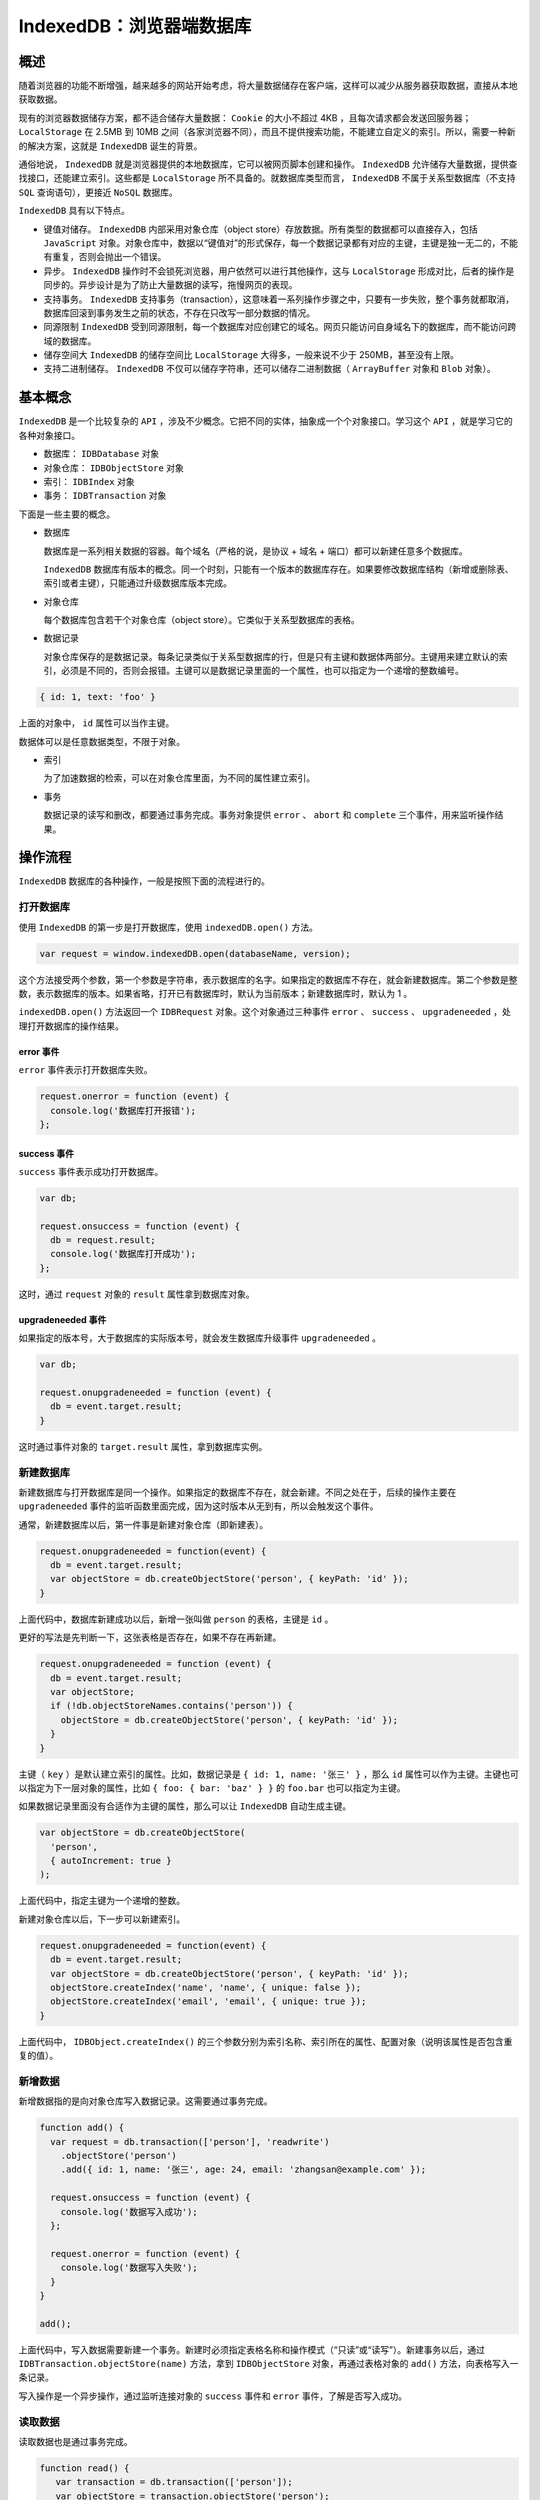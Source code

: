 *****************
IndexedDB：浏览器端数据库
*****************

概述
====
随着浏览器的功能不断增强，越来越多的网站开始考虑，将大量数据储存在客户端，这样可以减少从服务器获取数据，直接从本地获取数据。

现有的浏览器数据储存方案，都不适合储存大量数据： ``Cookie`` 的大小不超过 4KB ，且每次请求都会发送回服务器； ``LocalStorage`` 在 2.5MB 到 10MB 之间（各家浏览器不同），而且不提供搜索功能，不能建立自定义的索引。所以，需要一种新的解决方案，这就是 ``IndexedDB`` 诞生的背景。

通俗地说， ``IndexedDB`` 就是浏览器提供的本地数据库，它可以被网页脚本创建和操作。 ``IndexedDB`` 允许储存大量数据，提供查找接口，还能建立索引。这些都是 ``LocalStorage`` 所不具备的。就数据库类型而言， ``IndexedDB`` 不属于关系型数据库（不支持 ``SQL`` 查询语句），更接近 ``NoSQL`` 数据库。

``IndexedDB`` 具有以下特点。

- 键值对储存。 ``IndexedDB`` 内部采用对象仓库（object store）存放数据。所有类型的数据都可以直接存入，包括 ``JavaScript`` 对象。对象仓库中，数据以“键值对”的形式保存，每一个数据记录都有对应的主键，主键是独一无二的，不能有重复，否则会抛出一个错误。
- 异步。 ``IndexedDB`` 操作时不会锁死浏览器，用户依然可以进行其他操作，这与 ``LocalStorage`` 形成对比，后者的操作是同步的。异步设计是为了防止大量数据的读写，拖慢网页的表现。
- 支持事务。 ``IndexedDB`` 支持事务（transaction），这意味着一系列操作步骤之中，只要有一步失败，整个事务就都取消，数据库回滚到事务发生之前的状态，不存在只改写一部分数据的情况。
- 同源限制 ``IndexedDB`` 受到同源限制，每一个数据库对应创建它的域名。网页只能访问自身域名下的数据库，而不能访问跨域的数据库。
- 储存空间大 ``IndexedDB`` 的储存空间比 ``LocalStorage`` 大得多，一般来说不少于 250MB，甚至没有上限。
- 支持二进制储存。 ``IndexedDB`` 不仅可以储存字符串，还可以储存二进制数据（ ``ArrayBuffer`` 对象和 ``Blob`` 对象）。

基本概念
========
``IndexedDB`` 是一个比较复杂的 ``API`` ，涉及不少概念。它把不同的实体，抽象成一个个对象接口。学习这个 ``API`` ，就是学习它的各种对象接口。

- 数据库： ``IDBDatabase`` 对象
- 对象仓库： ``IDBObjectStore`` 对象
- 索引： ``IDBIndex`` 对象
- 事务： ``IDBTransaction`` 对象

下面是一些主要的概念。

- 数据库

  数据库是一系列相关数据的容器。每个域名（严格的说，是协议 + 域名 + 端口）都可以新建任意多个数据库。

  ``IndexedDB`` 数据库有版本的概念。同一个时刻，只能有一个版本的数据库存在。如果要修改数据库结构（新增或删除表、索引或者主键），只能通过升级数据库版本完成。

- 对象仓库

  每个数据库包含若干个对象仓库（object store）。它类似于关系型数据库的表格。

- 数据记录

  对象仓库保存的是数据记录。每条记录类似于关系型数据库的行，但是只有主键和数据体两部分。主键用来建立默认的索引，必须是不同的，否则会报错。主键可以是数据记录里面的一个属性，也可以指定为一个递增的整数编号。

.. code-block:: js

    { id: 1, text: 'foo' }

上面的对象中， ``id`` 属性可以当作主键。

数据体可以是任意数据类型，不限于对象。

- 索引

  为了加速数据的检索，可以在对象仓库里面，为不同的属性建立索引。

- 事务

  数据记录的读写和删改，都要通过事务完成。事务对象提供 ``error`` 、 ``abort`` 和 ``complete`` 三个事件，用来监听操作结果。

操作流程
========
``IndexedDB`` 数据库的各种操作，一般是按照下面的流程进行的。

打开数据库
----------
使用 ``IndexedDB`` 的第一步是打开数据库，使用 ``indexedDB.open()`` 方法。

.. code-block:: js

    var request = window.indexedDB.open(databaseName, version);

这个方法接受两个参数，第一个参数是字符串，表示数据库的名字。如果指定的数据库不存在，就会新建数据库。第二个参数是整数，表示数据库的版本。如果省略，打开已有数据库时，默认为当前版本；新建数据库时，默认为 1 。

``indexedDB.open()`` 方法返回一个 ``IDBRequest`` 对象。这个对象通过三种事件 ``error`` 、 ``success`` 、 ``upgradeneeded`` ，处理打开数据库的操作结果。

error 事件
^^^^^^^^^^
``error`` 事件表示打开数据库失败。

.. code-block:: js

	request.onerror = function (event) {
	  console.log('数据库打开报错');
	};

success 事件
^^^^^^^^^^^^
``success`` 事件表示成功打开数据库。

.. code-block:: js

	var db;

	request.onsuccess = function (event) {
	  db = request.result;
	  console.log('数据库打开成功');
	};

这时，通过 ``request`` 对象的 ``result`` 属性拿到数据库对象。

upgradeneeded 事件
^^^^^^^^^^^^^^^^^^
如果指定的版本号，大于数据库的实际版本号，就会发生数据库升级事件 ``upgradeneeded`` 。

.. code-block:: js

	var db;

	request.onupgradeneeded = function (event) {
	  db = event.target.result;
	}

这时通过事件对象的 ``target.result`` 属性，拿到数据库实例。

新建数据库
----------
新建数据库与打开数据库是同一个操作。如果指定的数据库不存在，就会新建。不同之处在于，后续的操作主要在 ``upgradeneeded`` 事件的监听函数里面完成，因为这时版本从无到有，所以会触发这个事件。

通常，新建数据库以后，第一件事是新建对象仓库（即新建表）。

.. code-block:: js

	request.onupgradeneeded = function(event) {
	  db = event.target.result;
	  var objectStore = db.createObjectStore('person', { keyPath: 'id' });
	}

上面代码中，数据库新建成功以后，新增一张叫做 ``person`` 的表格，主键是 ``id`` 。

更好的写法是先判断一下，这张表格是否存在，如果不存在再新建。

.. code-block:: js

	request.onupgradeneeded = function (event) {
	  db = event.target.result;
	  var objectStore;
	  if (!db.objectStoreNames.contains('person')) {
	    objectStore = db.createObjectStore('person', { keyPath: 'id' });
	  }
	}

主键（ ``key`` ）是默认建立索引的属性。比如，数据记录是 ``{ id: 1, name: '张三' }`` ，那么 ``id`` 属性可以作为主键。主键也可以指定为下一层对象的属性，比如 ``{ foo: { bar: 'baz' } }`` 的 ``foo.bar`` 也可以指定为主键。

如果数据记录里面没有合适作为主键的属性，那么可以让 ``IndexedDB`` 自动生成主键。

.. code-block:: js

	var objectStore = db.createObjectStore(
	  'person',
	  { autoIncrement: true }
	);

上面代码中，指定主键为一个递增的整数。

新建对象仓库以后，下一步可以新建索引。

.. code-block:: js

	request.onupgradeneeded = function(event) {
	  db = event.target.result;
	  var objectStore = db.createObjectStore('person', { keyPath: 'id' });
	  objectStore.createIndex('name', 'name', { unique: false });
	  objectStore.createIndex('email', 'email', { unique: true });
	}

上面代码中， ``IDBObject.createIndex()`` 的三个参数分别为索引名称、索引所在的属性、配置对象（说明该属性是否包含重复的值）。

新增数据
--------
新增数据指的是向对象仓库写入数据记录。这需要通过事务完成。

.. code-block:: js

	function add() {
	  var request = db.transaction(['person'], 'readwrite')
	    .objectStore('person')
	    .add({ id: 1, name: '张三', age: 24, email: 'zhangsan@example.com' });

	  request.onsuccess = function (event) {
	    console.log('数据写入成功');
	  };

	  request.onerror = function (event) {
	    console.log('数据写入失败');
	  }
	}

	add();

上面代码中，写入数据需要新建一个事务。新建时必须指定表格名称和操作模式（“只读”或“读写”）。新建事务以后，通过 ``IDBTransaction.objectStore(name)`` 方法，拿到 ``IDBObjectStore`` 对象，再通过表格对象的 ``add()`` 方法，向表格写入一条记录。

写入操作是一个异步操作，通过监听连接对象的 ``success`` 事件和 ``error`` 事件，了解是否写入成功。

读取数据
--------
读取数据也是通过事务完成。

.. code-block:: js

	function read() {
	   var transaction = db.transaction(['person']);
	   var objectStore = transaction.objectStore('person');
	   var request = objectStore.get(1);

	   request.onerror = function(event) {
	     console.log('事务失败');
	   };

	   request.onsuccess = function( event) {
	      if (request.result) {
	        console.log('Name: ' + request.result.name);
	        console.log('Age: ' + request.result.age);
	        console.log('Email: ' + request.result.email);
	      } else {
	        console.log('未获得数据记录');
	      }
	   };
	}

	read();

上面代码中， ``objectStore.get()`` 方法用于读取数据，参数是主键的值。

遍历数据
--------
遍历数据表格的所有记录，要使用指针对象 ``IDBCursor`` 。

.. code-block:: js

	function readAll() {
	  var objectStore = db.transaction('person').objectStore('person');

	   objectStore.openCursor().onsuccess = function (event) {
	     var cursor = event.target.result;

	     if (cursor) {
	       console.log('Id: ' + cursor.key);
	       console.log('Name: ' + cursor.value.name);
	       console.log('Age: ' + cursor.value.age);
	       console.log('Email: ' + cursor.value.email);
	       cursor.continue();
	    } else {
	      console.log('没有更多数据了！');
	    }
	  };
	}

	readAll();

上面代码中，新建指针对象的 ``openCursor()`` 方法是一个异步操作，所以要监听 ``success`` 事件。

更新数据
--------
更新数据要使用 ``IDBObject.put()`` 方法。

.. code-block:: js

	function update() {
	  var request = db.transaction(['person'], 'readwrite')
	    .objectStore('person')
	    .put({ id: 1, name: '李四', age: 35, email: 'lisi@example.com' });

	  request.onsuccess = function (event) {
	    console.log('数据更新成功');
	  };

	  request.onerror = function (event) {
	    console.log('数据更新失败');
	  }
	}

	update();

上面代码中， ``put()`` 方法自动更新了主键为 1 的记录。

删除数据
--------
``IDBObjectStore.delete()`` 方法用于删除记录。

.. code-block:: js

	function remove() {
	  var request = db.transaction(['person'], 'readwrite')
	    .objectStore('person')
	    .delete(1);

	  request.onsuccess = function (event) {
	    console.log('数据删除成功');
	  };
	}

	remove();

使用索引
--------
索引的意义在于，可以让你搜索任意字段，也就是说从任意字段拿到数据记录。如果不建立索引，默认只能搜索主键（即从主键取值）。

假定新建表格的时候，对 ``name`` 字段建立了索引。

.. code-block:: js

    objectStore.createIndex('name', 'name', { unique: false });

现在，就可以从 ``name`` 找到对应的数据记录了。

.. code-block:: js

	var transaction = db.transaction(['person'], 'readonly');
	var store = transaction.objectStore('person');
	var index = store.index('name');
	var request = index.get('李四');

	request.onsuccess = function (e) {
	  var result = e.target.result;
	  if (result) {
	    // ...
	  } else {
	    // ...
	  }
	}

indexedDB 对象
==============
浏览器原生提供 ``indexedDB`` 对象，作为开发者的操作接口。

indexedDB.open()
-----------------
``indexedDB.open()`` 方法用于打开数据库。这是一个异步操作，但是会立刻返回一个 ``IDBOpenDBRequest`` 对象。

.. code-block:: js

    var openRequest = window.indexedDB.open('test', 1);

上面代码表示，打开一个名为 ``test`` 、版本为 1 的数据库。如果该数据库不存在，则会新建该数据库。

``open()`` 方法的第一个参数是数据库名称，格式为字符串，不可省略；第二个参数是数据库版本，是一个大于 0 的正整数（ 0 将报错），如果该参数大于当前版本，会触发数据库升级。第二个参数可省略，如果数据库已存在，将打开当前版本的数据库；如果数据库不存在，将创建该版本的数据库，默认版本为 1 。

打开数据库是异步操作，通过各种事件通知客户端。下面是有可能触发的 4 种事件。

- ``success`` ：打开成功。
- ``error`` ：打开失败。
- ``upgradeneeded`` ：第一次打开该数据库，或者数据库版本发生变化。
- ``blocked`` ：上一次的数据库连接还未关闭。

第一次打开数据库时，会先触发 ``upgradeneeded`` 事件，然后触发 ``success`` 事件。

根据不同的需要，对上面 4 种事件监听函数。

.. code-block:: js

	var openRequest = indexedDB.open('test', 1);
	var db;

	openRequest.onupgradeneeded = function (e) {
	  console.log('Upgrading...');
	}

	openRequest.onsuccess = function (e) {
	  console.log('Success!');
	  db = openRequest.result;
	}

	openRequest.onerror = function (e) {
	  console.log('Error');
	  console.log(e);
	}

上面代码有两个地方需要注意。首先， ``open()`` 方法返回的是一个对象（ ``IDBOpenDBRequest`` ），监听函数就定义在这个对象上面。其次， ``success`` 事件发生后，从 ``openRequest.result`` 属性可以拿到已经打开的 ``IndexedDB`` 数据库对象。

indexedDB.deleteDatabase()
--------------------------
``indexedDB.deleteDatabase()`` 方法用于删除一个数据库，参数为数据库的名字。它会立刻返回一个 ``IDBOpenDBRequest`` 对象，然后对数据库执行异步删除。删除操作的结果会通过事件通知， ``IDBOpenDBRequest`` 对象可以监听以下事件。

- ``success`` ：删除成功
- ``error`` ：删除报错

.. code-block:: js

	var DBDeleteRequest = window.indexedDB.deleteDatabase('demo');

	DBDeleteRequest.onerror = function (event) {
	  console.log('Error');
	};

	DBDeleteRequest.onsuccess = function (event) {
	  console.log('success');
	};

调用 ``deleteDatabase()`` 方法以后，当前数据库的其他已经打开的连接都会接收到 ``versionchange`` 事件。

注意，删除不存在的数据库并不会报错。

indexedDB.cmp()
---------------
``indexedDB.cmp()`` 方法比较两个值是否为 ``indexedDB`` 的相同的主键。它返回一个整数，表示比较的结果： ``0`` 表示相同， ``1`` 表示第一个主键大于第二个主键， ``-1`` 表示第一个主键小于第二个主键。

.. code-block:: js

    window.indexedDB.cmp(1, 2) // -1

注意，这个方法不能用来比较任意的 ``JavaScript`` 值。如果参数是布尔值或对象，它会报错。

.. code-block:: js

	window.indexedDB.cmp(1, true) // 报错
	window.indexedDB.cmp({}, {}) // 报错

IDBRequest 对象
===============
``IDBRequest`` 对象表示打开的数据库连接， ``indexedDB.open()`` 方法和 ``indexedDB.deleteDatabase()`` 方法会返回这个对象。数据库的操作都是通过这个对象完成的。

这个对象的所有操作都是异步操作，要通过 ``readyState`` 属性判断是否完成，如果为 ``pending`` 就表示操作正在进行，如果为 ``done`` 就表示操作完成，可能成功也可能失败。

操作完成以后，触发 ``success`` 事件或 ``error`` 事件，这时可以通过 ``result`` 属性和 ``error`` 属性拿到操作结果。如果在 ``pending`` 阶段，就去读取这两个属性，是会报错的。

``IDBRequest`` 对象有以下属性。

- ``IDBRequest.readyState`` ：等于 ``pending`` 表示操作正在进行，等于 ``done`` 表示操作正在完成。
- ``IDBRequest.result`` ：返回请求的结果。如果请求失败、结果不可用，读取该属性会报错。
- ``IDBRequest.error`` ：请求失败时，返回错误对象。
- ``IDBRequest.source`` ：返回请求的来源（比如索引对象或 ``ObjectStore`` ）。
- ``IDBRequest.transaction`` ：返回当前请求正在进行的事务，如果不包含事务，返回 ``null`` 。
- ``IDBRequest.onsuccess`` ：指定 ``success`` 事件的监听函数。
- ``IDBRequest.onerror`` ：指定 ``error`` 事件的监听函数。

``IDBOpenDBRequest`` 对象继承了 ``IDBRequest`` 对象，提供了两个额外的事件监听属性。

``IDBOpenDBRequest.onblocked`` ：指定 ``blocked`` 事件（ ``upgradeneeded`` 事件触发时，数据库仍然在使用）的监听函数。
``IDBOpenDBRequest.onupgradeneeded`` ： ``upgradeneeded`` 事件的监听函数。


IDBDatabase 对象
================
打开数据成功以后，可以从 ``IDBOpenDBRequest`` 对象的 ``result`` 属性上面，拿到一个 ``IDBDatabase`` 对象，它表示连接的数据库。后面对数据库的操作，都通过这个对象完成。

.. code-block:: js

	var db;
	var DBOpenRequest = window.indexedDB.open('demo', 1);

	DBOpenRequest.onerror = function (event) {
	  console.log('Error');
	};

	DBOpenRequest.onsuccess = function(event) {
	  db = DBOpenRequest.result;
	  // ...
	};

属性
----
``IDBDatabase`` 对象有以下属性。

- ``IDBDatabase.name`` ：字符串，数据库名称。
- ``IDBDatabase.version`` ：整数，数据库版本。数据库第一次创建时，该属性为空字符串。
- ``IDBDatabase.objectStoreNames`` ： ``DOMStringList`` 对象（字符串的集合），包含当前数据的所有 ``object store`` 的名字。
- ``IDBDatabase.onabort`` ：指定 ``abort`` 事件（事务中止）的监听函数。
- ``IDBDatabase.onclose`` ：指定 ``close`` 事件（数据库意外关闭）的监听函数。
- ``IDBDatabase.onerror`` ：指定 ``error`` 事件（访问数据库失败）的监听函数。
- ``IDBDatabase.onversionchange`` ：数据库版本变化时触发（发生 ``upgradeneeded`` 事件，或调用 ``indexedDB.deleteDatabase()`` ）。

下面是 ``objectStoreNames`` 属性的例子。该属性返回一个 ``DOMStringList`` 对象，包含了当前数据库所有对象仓库的名称（即表名），可以使用 ``DOMStringList`` 对象的 ``contains`` 方法，检查数据库是否包含某个对象仓库。

.. code-block:: js

	if (!db.objectStoreNames.contains('firstOS')) {
	  db.createObjectStore('firstOS');
	}

上面代码先判断某个对象仓库是否存在，如果不存在就创建该对象仓库。

方法
----
``IDBDatabase`` 对象有以下方法。

- ``IDBDatabase.close()`` ：关闭数据库连接，实际会等所有事务完成后再关闭。
- ``IDBDatabase.createObjectStore()`` ：创建存放数据的对象仓库，类似于传统关系型数据库的表格，返回一个 ``IDBObjectStore`` 对象。该方法只能在 ``versionchange`` 事件监听函数中调用。
- ``IDBDatabase.deleteObjectStore()`` ：删除指定的对象仓库。该方法只能在 ``versionchange`` 事件监听函数中调用。
- ``IDBDatabase.transaction()`` ：返回一个 ``IDBTransaction`` 事务对象。

下面是 ``createObjectStore()`` 方法的例子。

.. code-block:: js

	var request = window.indexedDB.open('demo', 2);

	request.onupgradeneeded = function (event) {
	  var db = event.target.result;

	  db.onerror = function(event) {
	    console.log('error');
	  };

	  var objectStore = db.createObjectStore('items');

	  // ...
	};

上面代码创建了一个名为 ``items`` 的对象仓库，如果该对象仓库已经存在，就会抛出一个错误。为了避免出错，需要用到下文的 ``objectStoreNames`` 属性，检查已有哪些对象仓库。

``createObjectStore()`` 方法还可以接受第二个对象参数，用来设置对象仓库的属性。

.. code-block:: js

	db.createObjectStore('test', { keyPath: 'email' });
	db.createObjectStore('test2', { autoIncrement: true });

上面代码中， ``keyPath`` 属性表示主键（由于主键的值不能重复，所以上例存入之前，必须保证数据的 ``email`` 属性值都是不一样的），默认值为 ``null`` ； ``autoIncrement`` 属性表示，是否使用自动递增的整数作为主键（第一个数据记录为 1 ，第二个数据记录为 2 ，以此类推），默认为 ``false`` 。一般来说， ``keyPath`` 和 ``autoIncrement`` 属性只要使用一个就够了，如果两个同时使用，表示主键为递增的整数，且对象不得缺少 ``keyPath`` 指定的属性。

下面是 ``deleteObjectStore()`` 方法的例子。

.. code-block:: js

	var dbName = 'sampleDB';
	var dbVersion = 2;
	var request = indexedDB.open(dbName, dbVersion);

	request.onupgradeneeded = function(e) {
	  var db = request.result;
	  if (e.oldVersion < 1) {
	    db.createObjectStore('store1');
	  }

	  if (e.oldVersion < 2) {
	    db.deleteObjectStore('store1');
	    db.createObjectStore('store2');
	  }

	  // ...
	};

下面是 ``transaction()`` 方法的例子，该方法用于创建一个数据库事务，返回一个 ``IDBTransaction`` 对象。向数据库添加数据之前，必须先创建数据库事务。

.. code-block:: js

	var t = db.transaction(['items'], 'readwrite');

``transaction()`` 方法接受两个参数：第一个参数是一个数组，里面是所涉及的对象仓库，通常是只有一个；第二个参数是一个表示操作类型的字符串。目前，操作类型只有两种： ``readonly`` （只读）和 ``readwrite`` （读写）。添加数据使用 ``readwrite`` ，读取数据使用 ``readonly`` 。第二个参数是可选的，省略时默认为 ``readonly`` 模式。

IDBObjectStore 对象
===================
``IDBObjectStore`` 对象对应一个对象仓库（ ``object store`` ）。 ``IDBDatabase.createObjectStore()`` 方法返回的就是一个 ``IDBObjectStore`` 对象。

``IDBDatabase`` 对象的 ``transaction()`` 返回一个事务对象，该对象的 ``objectStore()`` 方法返回 ``IDBObjectStore`` 对象，因此可以采用下面的链式写法。

.. code-block:: js

	db.transaction(['test'], 'readonly')
	  .objectStore('test')
	  .get(X)
	  .onsuccess = function (e) {}

属性
----
``IDBObjectStore`` 对象有以下属性。

- ``IDBObjectStore.indexNames`` ：返回一个类似数组的对象（ ``DOMStringList`` ），包含了当前对象仓库的所有索引。
- ``IDBObjectStore.keyPath`` ：返回当前对象仓库的主键。
- ``IDBObjectStore.name`` ：返回当前对象仓库的名称。
- ``IDBObjectStore.transaction`` ：返回当前对象仓库所属的事务对象。
- ``IDBObjectStore.autoIncrement`` ：布尔值，表示主键是否会自动递增。

方法
----
``IDBObjectStore`` 对象有以下方法。

IDBObjectStore.add()
^^^^^^^^^^^^^^^^^^^^
``IDBObjectStore.add()`` 用于向对象仓库添加数据，返回一个 ``IDBRequest`` 对象。该方法只用于添加数据，如果主键相同会报错，因此更新数据必须使用 ``put()`` 方法。

.. code-block:: js

    objectStore.add(value, key)

该方法接受两个参数，第一个参数是键值，第二个参数是主键，该参数可选，如果省略默认为 ``null`` 。

创建事务以后，就可以获取对象仓库，然后使用 ``add()`` 方法往里面添加数据了。

.. code-block:: js

	var db;
	var DBOpenRequest = window.indexedDB.open('demo', 1);

	DBOpenRequest.onsuccess = function (event) {
	  db = DBOpenRequest.result;
	  var transaction = db.transaction(['items'], 'readwrite');

	  transaction.oncomplete = function (event) {
	    console.log('transaction success');
	  };

	  transaction.onerror = function (event) {
	    console.log('tansaction error: ' + transaction.error);
	  };

	  var objectStore = transaction.objectStore('items');
	  var objectStoreRequest = objectStore.add({ foo: 1 });

	  objectStoreRequest.onsuccess = function (event) {
	    console.log('add data success');
	  };

	};

IDBObjectStore.put()
^^^^^^^^^^^^^^^^^^^^
``IDBObjectStore.put()`` 方法用于更新某个主键对应的数据记录，如果对应的键值不存在，则插入一条新的记录。该方法返回一个 ``IDBRequest`` 对象。

.. code-block:: js

    objectStore.put(item, key)

该方法接受两个参数，第一个参数为新数据，第二个参数为主键，该参数可选，且只在自动递增时才有必要提供，因为那时主键不包含在数据值里面。

IDBObjectStore.clear()
^^^^^^^^^^^^^^^^^^^^^^
``IDBObjectStore.clear()`` 删除当前对象仓库的所有记录。该方法返回一个 ``IDBRequest`` 对象。

.. code-block:: js

    objectStore.clear()

该方法不需要参数。

IDBObjectStore.delete()
^^^^^^^^^^^^^^^^^^^^^^^
``IDBObjectStore.delete()`` 方法用于删除指定主键的记录。该方法返回一个 ``IDBRequest`` 对象。

.. code-block:: js

    objectStore.delete(Key)

该方法的参数为主键的值。

IDBObjectStore.count()
^^^^^^^^^^^^^^^^^^^^^^
``IDBObjectStore.count()`` 方法用于计算记录的数量。该方法返回一个 ``IDBRequest`` 对象。

.. code-block:: js

    IDBObjectStore.count(key)

不带参数时，该方法返回当前对象仓库的所有记录数量。如果主键或 ``IDBKeyRange`` 对象作为参数，则返回对应的记录数量。

IDBObjectStore.getKey()
^^^^^^^^^^^^^^^^^^^^^^^
``IDBObjectStore.getKey()`` 用于获取主键。该方法返回一个 ``IDBRequest`` 对象。

.. code-block:: js

    objectStore.getKey(key)

该方法的参数可以是主键值或 ``IDBKeyRange`` 对象。

IDBObjectStore.get()
^^^^^^^^^^^^^^^^^^^^
``IDBObjectStore.get()`` 用于获取主键对应的数据记录。该方法返回一个 ``IDBRequest`` 对象。

.. code-block:: js

    objectStore.get(key)

IDBObjectStore.getAll()
^^^^^^^^^^^^^^^^^^^^^^^
``DBObjectStore.getAll()`` 用于获取对象仓库的记录。该方法返回一个 ``IDBRequest`` 对象。

.. code-block:: js

	// 获取所有记录
	objectStore.getAll()

	// 获取所有符合指定主键或 IDBKeyRange 的记录
	objectStore.getAll(query)

	// 指定获取记录的数量
	objectStore.getAll(query, count)

IDBObjectStore.getAllKeys()
^^^^^^^^^^^^^^^^^^^^^^^^^^^
``IDBObjectStore.getAllKeys()`` 用于获取所有符合条件的主键。该方法返回一个 ``IDBRequest`` 对象。

.. code-block:: js

	// 获取所有记录的主键
	objectStore.getAllKeys()

	// 获取所有符合条件的主键
	objectStore.getAllKeys(query)

	// 指定获取主键的数量
	objectStore.getAllKeys(query, count)

IDBObjectStore.index()
^^^^^^^^^^^^^^^^^^^^^^^
``IDBObjectStore.index()`` 方法返回指定名称的索引对象 ``IDBIndex`` 。

.. code-block:: js

    objectStore.index(name)

有了索引以后，就可以针对索引所在的属性读取数据。

.. code-block:: js

	var t = db.transaction(['people'], 'readonly');
	var store = t.objectStore('people');
	var index = store.index('name');

	var request = index.get('foo');

上面代码打开对象仓库以后，先用 ``index()`` 方法指定获取 ``name`` 属性的索引，然后用 ``get()`` 方法读取某个 ``name`` 属性( ``foo`` )对应的数据。如果 ``name`` 属性不是对应唯一值，这时 ``get()`` 方法有可能取回多个数据对象。另外， ``get()`` 是异步方法，读取成功以后，只能在 ``success`` 事件的监听函数中处理数据。

IDBObjectStore.createIndex()
^^^^^^^^^^^^^^^^^^^^^^^^^^^^
``IDBObjectStore.createIndex()`` 方法用于新建当前数据库的一个索引。该方法只能在 ``VersionChange`` 监听函数里面调用。

.. code-block:: js

    objectStore.createIndex(indexName, keyPath, objectParameters)

该方法可以接受三个参数。

- ``indexName`` ：索引名
- ``keyPath`` ：主键
- ``objectParameters`` ：配置对象（可选）

第三个参数可以配置以下属性。

- ``unique`` ：如果设为 ``true`` ，将不允许重复的值
- ``multiEntry`` ：如果设为 ``true`` ，对于有多个值的主键数组，每个值将在索引里面新建一个条目，否则主键数组对应一个条目。

假定对象仓库中的数据记录都是如下的 ``person`` 类型。

.. code-block:: js

	var person = {
	  name: name,
	  email: email,
	  created: new Date()
	};

可以指定这个对象的某个属性来建立索引。

.. code-block:: js

	var store = db.createObjectStore('people', { autoIncrement: true });

	store.createIndex('name', 'name', { unique: false });
	store.createIndex('email', 'email', { unique: true });

上面代码告诉索引对象， ``name`` 属性不是唯一值， ``email`` 属性是唯一值。

IDBObjectStore.deleteIndex()
^^^^^^^^^^^^^^^^^^^^^^^^^^^^
``IDBObjectStore.deleteIndex()`` 方法用于删除指定的索引。该方法只能在 ``VersionChange`` 监听函数里面调用。

.. code-block:: js

    objectStore.deleteIndex(indexName)

IDBObjectStore.openCursor()
^^^^^^^^^^^^^^^^^^^^^^^^^^^
``IDBObjectStore.openCursor()`` 用于获取一个指针对象。

.. code-block:: js

    IDBObjectStore.openCursor()

指针对象可以用来遍历数据。该对象也是异步的，有自己的 ``success`` 和 ``error`` 事件，可以对它们指定监听函数。

.. code-block:: js

	var t = db.transaction(['test'], 'readonly');
	var store = t.objectStore('test');

	var cursor = store.openCursor();

	cursor.onsuccess = function (event) {
	  var res = event.target.result;
	  if (res) {
	    console.log('Key', res.key);
	    console.dir('Data', res.value);
	    res.continue();
	  }
	}

监听函数接受一个事件对象作为参数，该对象的 ``target.result`` 属性指向当前数据记录。该记录的 ``key`` 和 ``value`` 分别返回主键和键值（即实际存入的数据）。 ``continue()`` 方法将光标移到下一个数据对象，如果当前数据对象已经是最后一个数据了，则光标指向 ``null`` 。

``openCursor()`` 方法的第一个参数是主键值，或者一个 ``IDBKeyRange`` 对象。如果指定该参数，将只处理包含指定主键的记录；如果省略，将处理所有的记录。该方法还可以接受第二个参数，表示遍历方向，默认值为 ``next`` ，其他可能的值为 ``prev`` 、 ``nextunique`` 和 ``prevunique`` 。后两个值表示如果遇到重复值，会自动跳过。

IDBObjectStore.openKeyCursor()
^^^^^^^^^^^^^^^^^^^^^^^^^^^^^^
``IDBObjectStore.openKeyCursor()`` 用于获取一个主键指针对象。

.. code-block:: js

    IDBObjectStore.openKeyCursor()

IDBTransaction 对象
===================
``IDBTransaction`` 对象用来异步操作数据库事务，所有的读写操作都要通过这个对象进行。

``IDBDatabase.transaction()`` 方法返回的就是一个 ``IDBTransaction`` 对象。

.. code-block:: js

	var db;
	var DBOpenRequest = window.indexedDB.open('demo', 1);

	DBOpenRequest.onsuccess = function(event) {
	  db = DBOpenRequest.result;
	  var transaction = db.transaction(['demo'], 'readwrite');

	  transaction.oncomplete = function (event) {
	    console.log('transaction success');
	  };

	  transaction.onerror = function (event) {
	    console.log('tansaction error: ' + transaction.error);
	  };

	  var objectStore = transaction.objectStore('demo');
	  var objectStoreRequest = objectStore.add({ foo: 1 });

	  objectStoreRequest.onsuccess = function (event) {
	    console.log('add data success');
	  };

	};

事务的执行顺序是按照创建的顺序，而不是发出请求的顺序。

.. code-block:: js

	var trans1 = db.transaction('foo', 'readwrite');
	var trans2 = db.transaction('foo', 'readwrite');
	var objectStore2 = trans2.objectStore('foo')
	var objectStore1 = trans1.objectStore('foo')
	objectStore2.put('2', 'key');
	objectStore1.put('1', 'key');

上面代码中， ``key`` 对应的键值最终是 2 ，而不是 1 。因为事务 ``trans1`` 先于 ``trans2`` 创建，所以首先执行。

注意，事务有可能失败，只有监听到事务的 ``complete`` 事件，才能保证事务操作成功。

``IDBTransaction`` 对象有以下属性。

- ``IDBTransaction.abort()`` ：终止当前事务，回滚所有已经进行的变更。
- ``IDBTransaction.objectStore(name)`` ：返回指定名称的对象仓库 ``IDBObjectStore`` 。

IDBIndex 对象
=============
``IDBIndex`` 对象代表数据库的索引，通过这个对象可以获取数据库里面的记录。数据记录的主键默认就是带有索引， ``IDBIndex`` 对象主要用于通过除主键以外的其他键，建立索引获取对象。

``IDBIndex`` 是持久性的键值对存储。只要插入、更新或删除数据记录，引用的对象库中的记录，索引就会自动更新。

``IDBObjectStore.index()`` 方法可以获取 ``IDBIndex`` 对象。

.. code-block:: js

	var transaction = db.transaction(['contactsList'], 'readonly');
	var objectStore = transaction.objectStore('contactsList');
	var myIndex = objectStore.index('lName');

	myIndex.openCursor().onsuccess = function (event) {
	  var cursor = event.target.result;
	  if (cursor) {
	    var tableRow = document.createElement('tr');
	    tableRow.innerHTML =   '<td>' + cursor.value.id + '</td>'
	                         + '<td>' + cursor.value.lName + '</td>'
	                         + '<td>' + cursor.value.fName + '</td>'
	                         + '<td>' + cursor.value.jTitle + '</td>'
	                         + '<td>' + cursor.value.company + '</td>'
	                         + '<td>' + cursor.value.eMail + '</td>'
	                         + '<td>' + cursor.value.phone + '</td>'
	                         + '<td>' + cursor.value.age + '</td>';
	    tableEntry.appendChild(tableRow);

	    cursor.continue();
	  } else {
	    console.log('Entries all displayed.');
	  }
	};

``IDBIndex`` 对象有以下属性。

- ``IDBIndex.name`` ：字符串，索引的名称。
- ``IDBIndex.objectStore`` ：索引所在的对象仓库。
- ``IDBIndex.keyPath`` ：索引的主键。
- ``IDBIndex.multiEntry`` ：布尔值，针对 ``keyPath`` 为数组的情况，如果设为 ``true`` ，创建数组时，每个数组成员都会有一个条目，否则每个数组都只有一个条目。
- ``IDBIndex.unique`` ：布尔值，表示创建索引时是否允许相同的主键。

``IDBIndex`` 对象有以下方法，它们都是异步的，立即返回的都是一个 ``IDBRequest`` 对象。

- ``IDBIndex.count()`` ：用来获取记录的数量。它可以接受主键或 ``KeyRange`` 对象作为参数，这时只返回符合主键的记录数量，否则返回所有记录的数量。
- ``IDBIndex.get(key)`` ：用来获取符合指定主键的数据记录。
- ``IDBIndex.getKey(key)`` ：用来获取指定的主键。
- ``IDBIndex.getAll()`` ：用来获取所有的数据记录。它可以接受两个参数，都是可选的，第一个参数用来指定主键，第二个参数用来指定返回记录的数量。如果省略这两个参数，则返回所有记录。由于获取成功时，浏览器必须生成所有对象，所以对性能有影响。如果数据集比较大，建议使用 IDBCursor 对象。
- ``IDBIndex.getAllKeys()`` ：该方法与 ``IDBIndex.getAll()`` 方法相似，区别是获取所有主键。
- ``IDBIndex.openCursor()`` ：用来获取一个 ``IDBCursor`` 对象，用来遍历索引里面的所有条目。
- ``IDBIndex.openKeyCursor()`` ：该方法与 ``IDBIndex.openCursor()`` 方法相似，区别是遍历所有条目的主键。

IDBCursor 对象
==============
``IDBCursor`` 对象代表指针对象，用来遍历数据仓库（ ``IDBObjectStroe`` ）或索引（ ``IDBIndex`` ）的记录。

``IDBCursor`` 对象一般通过 ``IDBObjectStore.openCursor()`` 方法获得。

.. code-block:: js

	var transaction = db.transaction(['rushAlbumList'], 'readonly');
	var objectStore = transaction.objectStore('rushAlbumList');

	objectStore.openCursor(null, 'next').onsuccess = function(event) {
	  var cursor = event.target.result;
	  if (cursor) {
	    var listItem = document.createElement('li');
	      listItem.innerHTML = cursor.value.albumTitle + ', ' + cursor.value.year;
	      list.appendChild(listItem);

	      console.log(cursor.source);
	      cursor.continue();
	    } else {
	      console.log('Entries all displayed.');
	    }
	  };
	};

``IDBCursor`` 对象的属性。

- ``IDBCursor.source`` ：返回正在遍历的对象仓库或索引。
- ``IDBCursor.direction`` ：字符串，表示指针遍历的方向。共有四个可能的值： ``next`` （从头开始向后遍历）、 ``nextunique`` （从头开始向后遍历，重复的值只遍历一次）、 ``prev`` （从尾部开始向前遍历）、 ``prevunique`` （从尾部开始向前遍历，重复的值只遍历一次）。该属性通过 ``IDBObjectStore.openCursor()`` 方法的第二个参数指定，一旦指定就不能改变了。
- ``IDBCursor.key`` ：返回当前记录的主键。
- ``IDBCursor.value`` ：返回当前记录的数据值。
- ``IDBCursor.primaryKey`` ：返回当前记录的主键。对于数据仓库（ ``objectStore`` ）来说，这个属性等同于 ``IDBCursor.key`` ；对于索引， ``IDBCursor.key`` 返回索引的位置值，该属性返回数据记录的主键。

``IDBCursor`` 对象有如下方法。

- ``IDBCursor.advance(n)`` ：指针向前移动 ``n`` 个位置。
- ``IDBCursor.continue()`` ：指针向前移动一个位置。它可以接受一个主键作为参数，这时会跳转到这个主键。
- ``IDBCursor.continuePrimaryKey()`` ：该方法需要两个参数，第一个是 ``key`` ，第二个是 ``primaryKey`` ，将指针移到符合这两个参数的位置。
- ``IDBCursor.delete()`` ：用来删除当前位置的记录，返回一个 ``IDBRequest`` 对象。该方法不会改变指针的位置。
- ``IDBCursor.update()`` ：用来更新当前位置的记录，返回一个 ``IDBRequest`` 对象。它的参数是要写入数据库的新的值。

IDBKeyRange 对象
================
``IDBKeyRange`` 对象代表数据仓库（ ``object store`` ）里面的一组主键。根据这组主键，可以获取数据仓库或主键里面的一组记录。

``IDBKeyRange`` 可以只包含一个值，也可以指定上限和下限。它有四个静态方法，用来指定主键的范围。

- ``IDBKeyRange.lowerBound()`` ：指定下限。
- ``IDBKeyRange.upperBound()`` ：指定上限。
- ``IDBKeyRange.bound()`` ：同时指定上下限。
- ``IDBKeyRange.only()`` ：指定只包含一个值。

下面是一些代码实例。

.. code-block:: js

	// All keys ≤ x
	var r1 = IDBKeyRange.upperBound(x);

	// All keys < x
	var r2 = IDBKeyRange.upperBound(x, true);

	// All keys ≥ y
	var r3 = IDBKeyRange.lowerBound(y);

	// All keys > y
	var r4 = IDBKeyRange.lowerBound(y, true);

	// All keys ≥ x && ≤ y
	var r5 = IDBKeyRange.bound(x, y);

	// All keys > x &&< y
	var r6 = IDBKeyRange.bound(x, y, true, true);

	// All keys > x && ≤ y
	var r7 = IDBKeyRange.bound(x, y, true, false);

	// All keys ≥ x &&< y
	var r8 = IDBKeyRange.bound(x, y, false, true);

	// The key = z
	var r9 = IDBKeyRange.only(z);

``IDBKeyRange.lowerBound()、IDBKeyRange.upperBound()、IDBKeyRange.bound()`` 这三个方法默认包括端点值，可以传入一个布尔值，修改这个属性。

与之对应， ``IDBKeyRange`` 对象有四个只读属性。

- ``IDBKeyRange.lower`` ：返回下限
- ``IDBKeyRange.lowerOpen`` ：布尔值，表示下限是否为开区间（即下限是否排除在范围之外）
- ``IDBKeyRange.upper`` ：返回上限
- ``IDBKeyRange.upperOpen`` ：布尔值，表示上限是否为开区间（即上限是否排除在范围之外）

``IDBKeyRange`` 实例对象生成以后，将它作为参数输入 ``IDBObjectStore`` 或 ``IDBIndex`` 对象的 ``openCursor()`` 方法，就可以在所设定的范围内读取数据。

.. code-block:: js

	var t = db.transaction(['people'], 'readonly');
	var store = t.objectStore('people');
	var index = store.index('name');

	var range = IDBKeyRange.bound('B', 'D');

	index.openCursor(range).onsuccess = function (e) {
	  var cursor = e.target.result;
	  if (cursor) {
	    console.log(cursor.key + ':');

	    for (var field in cursor.value) {
	      console.log(cursor.value[field]);
	    }
	    cursor.continue();
	  }
	}

``IDBKeyRange`` 有一个实例方法 ``includes(key)`` ，返回一个布尔值，表示某个主键是否包含在当前这个主键组之内。

.. code-block:: js

	var keyRangeValue = IDBKeyRange.bound('A', 'K', false, false);

	keyRangeValue.includes('F') // true
	keyRangeValue.includes('W') // false